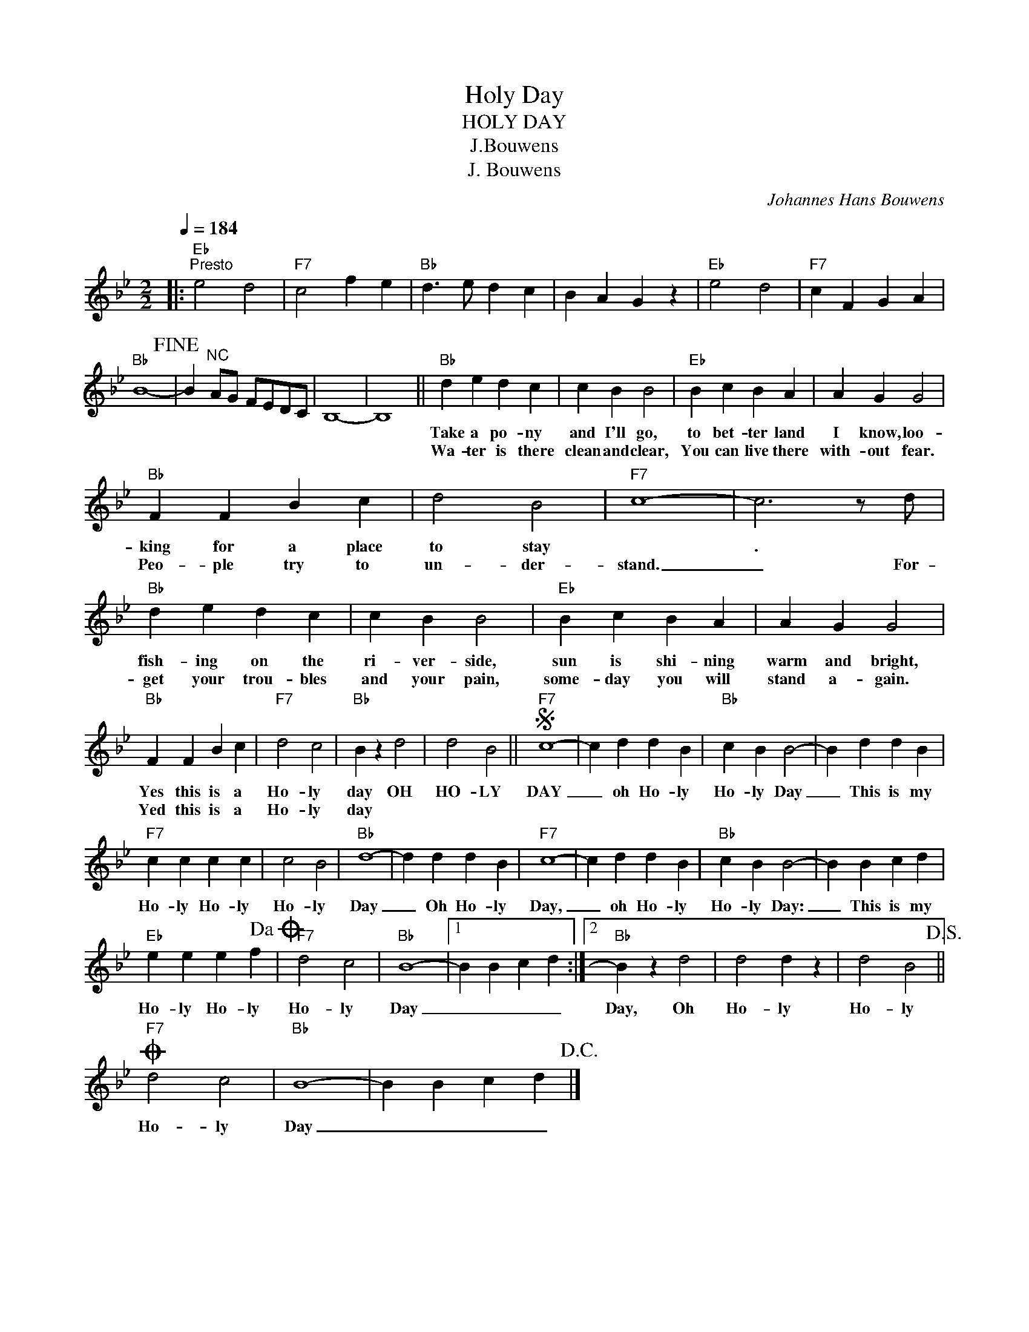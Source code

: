 X:1
T:Holy Day
T:HOLY DAY
T:J.Bouwens
T:J. Bouwens
C:Johannes Hans Bouwens
Z:All Rights Reserved
L:1/4
Q:1/4=184
M:2/2
K:Bb
V:1 treble 
%%MIDI program 40
V:1
|:"Eb""^Presto" e2 d2 |"F7" c2 f e |"Bb" d3/2 e/ d c | B A G z |"Eb" e2 d2 |"F7" c F G A | %6
w: ||||||
w: ||||||
"Bb" B4-!fine! | B"^NC" A/G/ F/E/D/C/ | B,4- | B,4 ||"Bb" d e d c | c B B2 |"Eb" B c B A | A G G2 | %14
w: ||||Take a po- ny|and I'll go,|to bet- ter land|I know, loo-|
w: ||||Wa- ter is there|clean and clear,|You can live there|with- out fear.|
"Bb" F F B c | d2 B2 |"F7" c4- | c3 z/ d/ |"Bb" d e d c | c B B2 |"Eb" B c B A | A G G2 | %22
w: king for a place|to stay||. *|fish- ing on the|ri- ver- side,|sun is shi- ning|warm and bright,|
w: Peo- ple try to|un- der-|stand.|_ For-|get your trou- bles|and your pain,|some- day you will|stand a- gain.|
"Bb" F F B c |"F7" d2 c2 |"Bb" B z d2 | d2 B2 ||S"F7" c4- | c d d B |"Bb" c B B2- | B d d B | %30
w: Yes this is a|Ho- ly|day OH|HO- LY|DAY|_ oh Ho- ly|Ho- ly Day|_ This is my|
w: Yed this is a|Ho- ly|day *||||||
"F7" c c c c | c2 B2 |"Bb" d4- | d d d B |"F7" c4- | c d d B |"Bb" c B B2- | B B c d | %38
w: Ho- ly Ho- ly|Ho- ly|Day|_ Oh Ho- ly|Day,|_ oh Ho- ly|Ho- ly Day:|_ This is my|
w: ||||||||
"Eb" e e e f!dacoda! |"F7" d2 c2 |"Bb" B4- |1 B B c d :|2"Bb" B z d2 | d2 d z | d2 B2!D.S.! || %45
w: Ho- ly Ho- ly|Ho- ly|Day|_ _ _ _|Day, Oh|Ho- ly|Ho- ly|
w: |||||||
O"F7" d2 c2 |"Bb" B4- | B B c d!D.C.! |] %48
w: Ho- ly|Day|_ _ _ _|
w: |||


